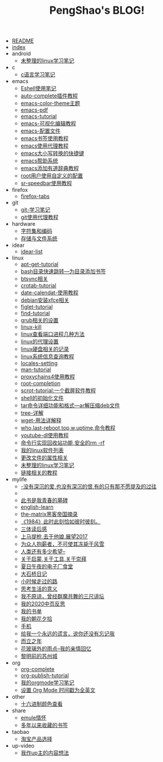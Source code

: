 #+TITLE: PengShao's BLOG!

- [[file:README.org][README]]
- [[file:index.org][index]]
- android
  - [[file:android/don't-to-app.org][未整理的linux学习笔记]]
- c
  - [[file:c/c-learn.org][c语言学习笔记]]
- emacs
  - [[file:emacs/eshell.org][Eshell使用笔记]]
  - [[file:emacs/auto-complete.org][auto-complete插件教程]]
  - [[file:emacs/color-theme.org][emacs-color-theme主题]]
  - [[file:emacs/emacs-pdf.org][emacs-pdf]]
  - [[file:emacs/emacs-tutorial.org][emacs-tutorial]]
  - [[file:emacs/cua-mode.org][emacs-可视化编辑教程]]
  - [[file:emacs/emacs-init.org][emacs-配置文件]]
  - [[file:emacs/emacs-bookmark.org][emacs书签使用教程]]
  - [[file:emacs/emacs-proxy.org][emacs使用代理教程]]
  - [[file:emacs/emacs-letter-upper-lower.org][emacs大小写转换的快捷键]]
  - [[file:emacs/emacs-help.org][emacs帮助系统]]
  - [[file:emacs/youdao-dictionary.org][emacs添加有道辞典教程]]
  - [[file:emacs/root-configuration.org][root用户使用自定义的配置]]
  - [[file:emacs/sr-speedbar.org][sr-speedbar使用教程]]
- firefox
  - [[file:firefox/firefox-tabs.org][firefox-tabs]]
- git
  - [[file:git/git-learn.org][git-学习笔记]]
  - [[file:git/git-proxy.org][git使用代理教程]]
- hardware
  - [[file:hardware/character-set.org][字符集和编码]]
  - [[file:hardware/storage.org][存储与文件系统]]
- idear
  - [[file:idear/idear-list.org][idear-list]]
- linux
  - [[file:linux/apt-get-tutorial.org][apt-get-tutorial]]
  - [[file:linux/bash-marks.org][bash目录快速跳转---为目录添加书签]]
  - [[file:linux/btsync.org][btsync相关]]
  - [[file:linux/crontab.org][crotab-tutorial]]
  - [[file:linux/date-calendar.org][date-calendat-使用教程]]
  - [[file:linux/install-xfce.org][debian安装xfce相关]]
  - [[file:linux/figlet.org][figlet-tutorial]]
  - [[file:linux/find-tutorial.org][find-tutorial]]
  - [[file:linux/grub.org][grub相关的设置]]
  - [[file:linux/kill.org][linux-kill]]
  - [[file:linux/port.org][linux查看端口进程几种方法]]
  - [[file:linux/linux-proxy.org][linux的代理设置]]
  - [[file:linux/hard-disk-drive.org][linux硬盘相关的记录]]
  - [[file:linux/systeminfo.org][linux系统信息查询教程]]
  - [[file:linux/locales-setting.org][locales-setting]]
  - [[file:linux/man.org][man-tutorial]]
  - [[file:linux/proxychains4.org][proxychains4使用教程]]
  - [[file:linux/root-completion.org][root-completion]]
  - [[file:linux/scrot.org][scrot-tutorial:一个截屏软件教程]]
  - [[file:linux/shell-initfile.org][shell的初始化文件]]
  - [[file:linux/tar.org][tar命令详细功能和格式---ar解压缩deb文件]]
  - [[file:linux/tree.org][tree-详解]]
  - [[file:linux/wget.org][wget-用法详解释]]
  - [[file:linux/who-last-top-w-uptime.org][who,last-reboot,top,w,uptime,命令教程]]
  - [[file:linux/youtube-dl.org][youtube-dl使用教程]]
  - [[file:linux/basename.org][命令行实现回收站功能,安全的rm -rf]]
  - [[file:linux/after-install-debian.org][我的linux软件列表]]
  - [[file:linux/chmod-org.org][更改文件的属性相关]]
  - [[file:linux/linux-common-command.org][未整理的linux学习笔记]]
  - [[file:linux/ln.org][链接相关的教程]]
- mylife
  - [[file:mylife/island.org][<<岛>>-没有深沉的爱,也没有深沉的恨,有的只有那不愿提及的过往]]
  - [[file:mylife/the-moon-and-6p.org][<<月亮与六便士>>]]
  - [[file:mylife/young.org][<<被窝是青春的坟墓>>此书是我青春的墓碑]]
  - [[file:mylife/english-learn.org][english-learn]]
  - [[file:mylife/the-matrix.org][the-matrix黑客帝国摘录]]
  - [[file:mylife/1984.org][《1984》此时此刻恰如彼时彼刻。]]
  - [[file:mylife/santi-agter-reading.org][三体读后感]]
  - [[file:mylife/fuckmylife.org][上马提枪,去干他娘,展望2017]]
  - [[file:mylife/for-everyone.org][为众人抱薪者，不可使其冻毙于风雪]]
  - [[file:mylife/brave-new-world.org][人类还有多少希望--<<美丽新世界>>]]
  - [[file:mylife/aboutyin.org][关于启蒙,关于工具,关于崇拜]]
  - [[file:mylife/Jiangsu-at-midnight-in-summer.org][夏日午夜的电子厂食堂]]
  - [[file:mylife/DaShiqiao-note.org][大石桥日记]]
  - [[file:mylife/the-load.org][小时候走过的路]]
  - [[file:mylife/think-about-life.org][思考生活的意义]]
  - [[file:mylife/I-don't-forgive.org][我不原谅，曾经群魔共舞的三尺讲坛]]
  - [[file:mylife/2020-my.org][我的2020中页反思]]
  - [[file:mylife/bookslist.org][我的书单]]
  - [[file:mylife/collect.org][我的朝花夕拾]]
  - [[file:mylife/telephone.org][手机]]
  - [[file:mylife/nolie.org][给我一个永远的谎言，说你还没有忘记我]]
  - [[file:mylife/30.org][而立之年]]
  - [[file:mylife/the-rain.org][花玻璃外的雨点--我的亲情回忆]]
  - [[file:mylife/predawn-suzhou.org][黎明前的苏州城]]
- org
  - [[file:org/org-complete.org][org-complete]]
  - [[file:org/org-publish.org][org-publish-tutorial]]
  - [[file:org/org-learn.org][我的orgmode学习笔记]]
  - [[file:org/org-time-format.org][设置 Org Mode 时间戳为全英文]]
- other
  - [[file:other/hex-color.org][十六进制颜色查看]]
- share
  - [[file:share/emule-life.org][emule情怀]]
  - [[file:share/mybookmarks.org][多年以来收藏的书签]]
- taobao
  - [[file:taobao/xuanpin.org][淘宝产品选择]]
- up-video
  - [[file:up-video/my-idear.org][我作up主的内容想法]]
